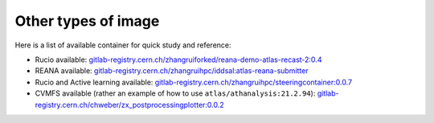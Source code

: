 .. _other_types_image:

Other types of image
------------------------------------

Here is a list of available container for quick study and reference:

- Rucio available: `gitlab-registry.cern.ch/zhangruiforked/reana-demo-atlas-recast-2:0.4 <https://gitlab.cern.ch/zhangruiForked/reana-demo-atlas-recast-2/container_registry/11809>`_
- REANA available: `gitlab-registry.cern.ch/zhangruihpc/iddsal:atlas-reana-submitter <https://gitlab.cern.ch/zhangruihpc/iddsAL/container_registry/12068>`_
- Rucio and Active learning available: `gitlab-registry.cern.ch/zhangruihpc/steeringcontainer:0.0.7 <https://gitlab.cern.ch/zhangruihpc/SteeringContainer/container_registry/6814>`_
- CVMFS available (rather an example of how to use ``atlas/athanalysis:21.2.94``): `gitlab-registry.cern.ch/chweber/zx_postprocessingplotter:0.0.2 <https://gitlab.cern.ch/chweber/ZX_PostProcessingPlotter/container_registry/14271>`_